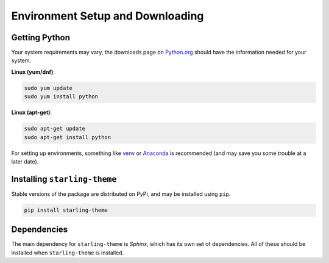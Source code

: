 =================================
Environment Setup and Downloading
=================================

Getting Python
--------------

Your system requirements may vary, the downloads page on `Python.org <https://www.python.org/downloads/>`_ should have the information needed for your system.

**Linux (yum/dnf)**:

.. code-block:: bash

		sudo yum update
		sudo yum install python

**Linux (apt-get)**:

.. code-block:: bash

		sudo apt-get update
		sudo apt-get install python

For setting up environments, something like `venv <https://docs.python.org/3/library/venv.html>`_ or `Anaconda <https://www.anaconda.com/download/>`_ is recommended (and may save you some trouble at a later date).


Installing ``starling-theme``
-----------------------------

Stable versions of the package are distributed on PyPi, and may be installed using ``pip``.

.. code-block:: bash

		pip install starling-theme

Dependencies
------------

The main dependency for ``starling-theme`` is *Sphinx*, which has its own set of dependencies. All of these should be installed when ``starling-theme`` is installed.
